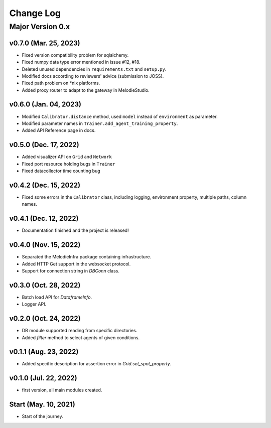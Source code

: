 
Change Log
==========

Major Version 0.x
_________________

v0.7.0 (Mar. 25, 2023)
~~~~~~~~~~~~~~~~~~~~~~
- Fixed version compatibility problem for sqlalchemy.
- Fixed numpy data type error mentioned in issue #12, #18.
- Deleted unused dependencies in ``requirements.txt`` and ``setup.py``.
- Modified docs according to reviewers' advice (submission to JOSS).
- Fixed path problem on *nix platforms.
- Added proxy router to adapt to the gateway in MelodieStudio.

v0.6.0 (Jan. 04, 2023)
~~~~~~~~~~~~~~~~~~~~~~
- Modified ``Calibrator.distance`` method, used ``model`` instead of ``environment`` as parameter.
- Modified parameter names in ``Trainer.add_agent_training_property``.
- Added API Reference page in docs.

v0.5.0 (Dec. 17, 2022)
~~~~~~~~~~~~~~~~~~~~~~
- Added visualizer API on ``Grid`` and ``Network``
- Fixed port resource holding bugs in ``Trainer``
- Fixed datacollector time counting bug

v0.4.2 (Dec. 15, 2022)
~~~~~~~~~~~~~~~~~~~~~~
- Fixed some errors in the ``Calibrator`` class, including logging, environment property, multiple paths, column names.


v0.4.1 (Dec. 12, 2022)
~~~~~~~~~~~~~~~~~~~~~~
- Documentation finished and the project is released!


v0.4.0 (Nov. 15, 2022)
~~~~~~~~~~~~~~~~~~~~~~
- Separated the MelodieInfra package containing infrastructure.
- Added HTTP Get support in the websocket protocol.
- Support for connection string in `DBConn` class.


v0.3.0 (Oct. 28, 2022)
~~~~~~~~~~~~~~~~~~~~~~
- Batch load API for `DataframeInfo`.
- Logger API.


v0.2.0 (Oct. 24, 2022)
~~~~~~~~~~~~~~~~~~~~~~
- DB module supported reading from specific directories.
- Added `filter` method to select agents of given conditions.


v0.1.1 (Aug. 23, 2022)
~~~~~~~~~~~~~~~~~~~~~~
- Added specific description for assertion error in `Grid.set_spot_property`.


v0.1.0 (Jul. 22, 2022)
~~~~~~~~~~~~~~~~~~~~~~
- first version, all main modules created.


Start (May. 10, 2021)
~~~~~~~~~~~~~~~~~~~~~
- Start of the journey.
